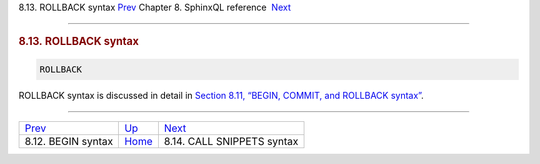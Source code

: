 .. raw:: html

   <div class="navheader">

8.13. ROLLBACK syntax
`Prev <sphinxql-begin.html>`__ 
Chapter 8. SphinxQL reference
 `Next <sphinxql-call-snippets.html>`__

--------------

.. raw:: html

   </div>

.. raw:: html

   <div class="sect1">

.. raw:: html

   <div class="titlepage">

.. raw:: html

   <div>

.. raw:: html

   <div>

.. rubric:: 8.13. ROLLBACK syntax
   :name: rollback-syntax
   :class: title

.. raw:: html

   </div>

.. raw:: html

   </div>

.. raw:: html

   </div>

.. code:: programlisting

    ROLLBACK

ROLLBACK syntax is discussed in detail in `Section 8.11, “BEGIN, COMMIT,
and ROLLBACK syntax” <sphinxql-commit.html>`__.

.. raw:: html

   </div>

.. raw:: html

   <div class="navfooter">

--------------

+-----------------------------------+------------------------------------+-------------------------------------------+
| `Prev <sphinxql-begin.html>`__    | `Up <sphinxql-reference.html>`__   |  `Next <sphinxql-call-snippets.html>`__   |
+-----------------------------------+------------------------------------+-------------------------------------------+
| 8.12. BEGIN syntax                | `Home <index.html>`__              |  8.14. CALL SNIPPETS syntax               |
+-----------------------------------+------------------------------------+-------------------------------------------+

.. raw:: html

   </div>
